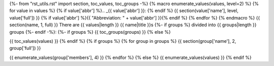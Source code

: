 {%- from "rst_utils.rst" import section, toc_values, toc_groups -%}
{% macro enumerate_values(values, level=2) %}
{% for value in values %}
{% if value['abbr'] %}.. _{{ value['abbr'] }}:
{% endif %}
{{ section(value['name'], level, value['full']) }}
{% if value['abbr'] %}{{ "Abbreviation: " + value['abbr'] }}{% endif %}
{% endfor %}
{% endmacro %}
{{ section(name, 1, full) }}
There are {{ values|length }} {{ name|title }}s
{%- if groups %} divided into {{ groups|length }} groups
{%- endif -%}:
{%- if groups %}
{{ toc_groups(groups) }}
{% else %}

{{ toc_values(values) }}
{% endif %}
{% if groups %}
{% for group in groups %}
{{ section(group['name'], 2, group['full']) }}

{{ enumerate_values(group['members'], 4) }}
{% endfor %}
{% else %}
{{ enumerate_values(values) }}
{% endif %}
